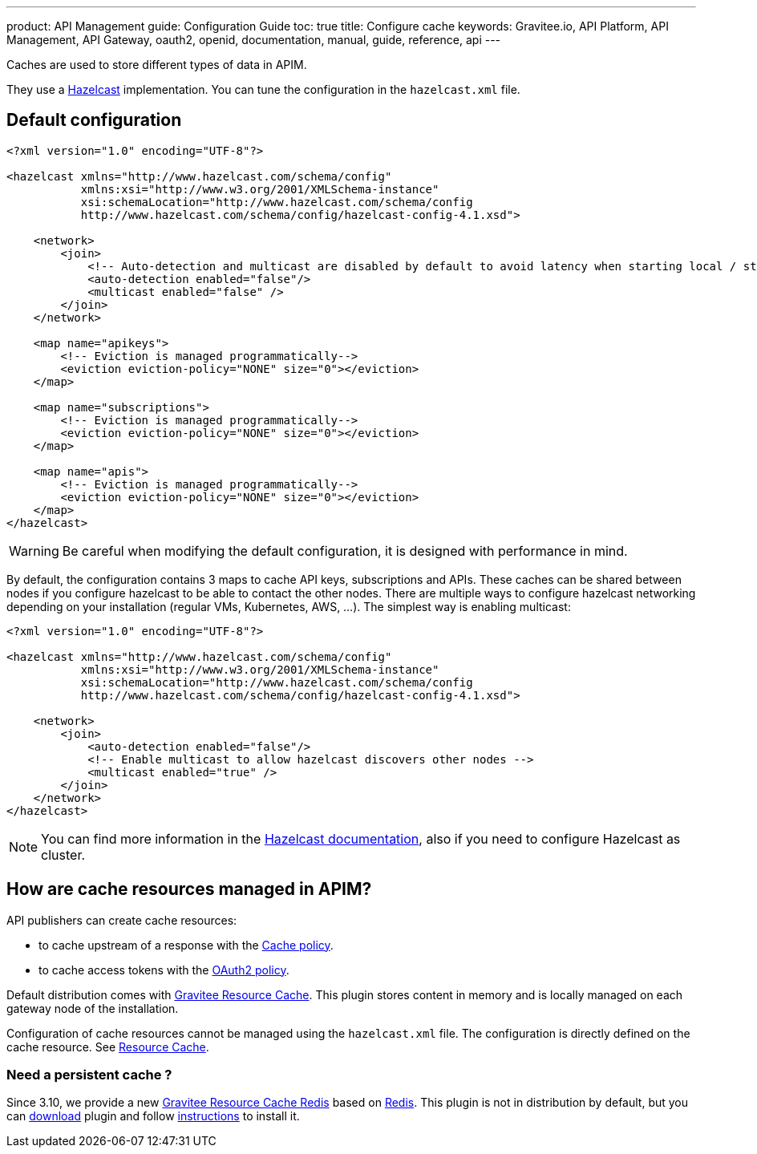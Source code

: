 ---
product: API Management
guide: Configuration Guide
toc: true
title: Configure cache
keywords: Gravitee.io, API Platform, API Management, API Gateway, oauth2, openid, documentation, manual, guide, reference, api
---

Caches are used to store different types of data in APIM.

They use a https://docs.hazelcast.org/docs/rn/index.html#3-12-12[Hazelcast^] implementation. You can tune the configuration in the `hazelcast.xml` file.

== Default configuration

[source,xml]
----
<?xml version="1.0" encoding="UTF-8"?>

<hazelcast xmlns="http://www.hazelcast.com/schema/config"
           xmlns:xsi="http://www.w3.org/2001/XMLSchema-instance"
           xsi:schemaLocation="http://www.hazelcast.com/schema/config
           http://www.hazelcast.com/schema/config/hazelcast-config-4.1.xsd">

    <network>
        <join>
            <!-- Auto-detection and multicast are disabled by default to avoid latency when starting local / standalone  gateway -->
            <auto-detection enabled="false"/>
            <multicast enabled="false" />
        </join>
    </network>

    <map name="apikeys">
        <!-- Eviction is managed programmatically-->
        <eviction eviction-policy="NONE" size="0"></eviction>
    </map>

    <map name="subscriptions">
        <!-- Eviction is managed programmatically-->
        <eviction eviction-policy="NONE" size="0"></eviction>
    </map>

    <map name="apis">
        <!-- Eviction is managed programmatically-->
        <eviction eviction-policy="NONE" size="0"></eviction>
    </map>
</hazelcast>
----

WARNING: Be careful when modifying the default configuration, it is designed with performance in mind.

By default, the configuration contains 3 maps to cache API keys, subscriptions and APIs.
These caches can be shared between nodes if you configure hazelcast to be able to contact the other nodes.
There are multiple ways to configure hazelcast networking depending on your installation (regular VMs, Kubernetes, AWS, ...).
The simplest way is enabling multicast:

[source,xml]
----
<?xml version="1.0" encoding="UTF-8"?>

<hazelcast xmlns="http://www.hazelcast.com/schema/config"
           xmlns:xsi="http://www.w3.org/2001/XMLSchema-instance"
           xsi:schemaLocation="http://www.hazelcast.com/schema/config
           http://www.hazelcast.com/schema/config/hazelcast-config-4.1.xsd">

    <network>
        <join>
            <auto-detection enabled="false"/>
            <!-- Enable multicast to allow hazelcast discovers other nodes -->
            <multicast enabled="true" />
        </join>
    </network>
</hazelcast>
----

NOTE: You can find more information in the https://docs.hazelcast.org/docs[Hazelcast documentation^], also if you need to configure Hazelcast as cluster.

== How are cache resources managed in APIM?

API publishers can create cache resources:

- to cache upstream of a response with the link:/apim/3.x/apim_policies_cache.html[Cache policy^].
- to cache access tokens with the link:/apim/3.x/apim_policies_oauth2.html[OAuth2 policy^].

Default distribution comes with link:/apim/3.x/apim_resources_cache.html[Gravitee Resource Cache].
This plugin stores content in memory and is locally managed on each gateway node of the installation.

Configuration of cache resources cannot be managed using the `hazelcast.xml` file. The configuration is directly defined on the cache resource. See link:/apim/3.x/apim_resources_cache.html[Resource Cache^].

=== Need a persistent cache ?

Since 3.10, we provide a new link:/apim/3.x/apim_resources_cache_redis.html[Gravitee Resource Cache Redis] based on https://redis.io/documentation[Redis].
This plugin is not in distribution by default, but you can https://download.gravitee.io/#graviteeio-apim/plugins/resources/gravitee-resource-cache-redis/[download] plugin and follow link:/apim/3.x/apim_installguide_docker_customize.html#install_an_additional_plugin[instructions] to install it.
